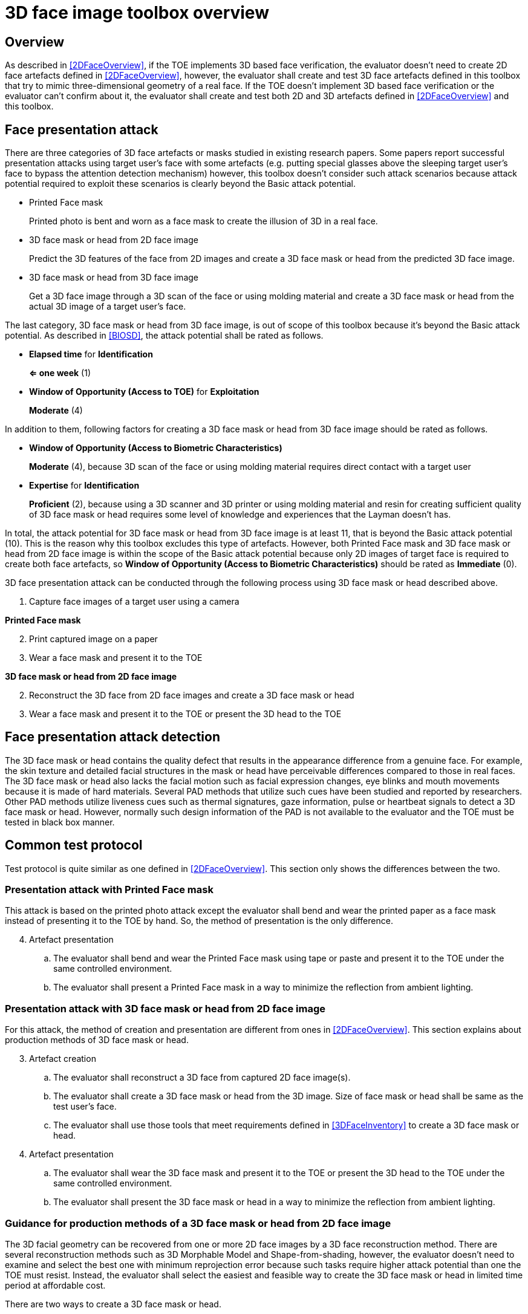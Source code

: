 = 3D face image toolbox overview

== Overview
As described in <<2DFaceOverview>>, if the TOE implements 3D based face verification, the evaluator doesn’t need to create 2D face artefacts defined in <<2DFaceOverview>>, however, the evaluator shall create and test 3D face artefacts defined in this toolbox that try to mimic three-dimensional geometry of a real face. If the TOE doesn’t implement 3D based face verification or the evaluator can’t confirm about it, the evaluator shall create and test both 2D and 3D artefacts defined in <<2DFaceOverview>> and this toolbox.

== Face presentation attack

There are three categories of 3D face artefacts or masks studied in existing research papers. Some papers report successful presentation attacks using target user’s face with some artefacts (e.g. putting special glasses above the sleeping target user’s face to bypass the attention detection mechanism) however, this toolbox doesn’t consider such attack scenarios because attack potential required to exploit these scenarios is clearly beyond the Basic attack potential.

- Printed Face mask
+
Printed photo is bent and worn as a face mask to create the illusion of 3D in a real face.

- 3D face mask or head from 2D face image
+
Predict the 3D features of the face from 2D images and create a 3D face mask or head from the predicted 3D face image.

- 3D face mask or head from 3D face image
+
Get a 3D face image through a 3D scan of the face or using molding material and create a 3D face mask or head from the actual 3D image of a target user’s face.

The last category, 3D face mask or head from 3D face image, is out of scope of this toolbox because it’s beyond the Basic attack potential. As described in <<BIOSD>>, the attack potential shall be rated as follows.

-	*Elapsed time* for *Identification*
+
*⇐ one week* (1)

-	*Window of Opportunity (Access to TOE)* for *Exploitation*
+
*Moderate* (4)

In addition to them, following factors for creating a 3D face mask or head from 3D face image should be rated as follows.

-	*Window of Opportunity (Access to Biometric Characteristics)*
+
*Moderate* (4), because 3D scan of the face or using molding material requires direct contact with a target user

-	*Expertise* for *Identification*
+
*Proficient* (2), because using a 3D scanner and 3D printer or using molding material and resin for creating sufficient quality of 3D face mask or head requires some level of knowledge and experiences that the Layman doesn’t has.

In total, the attack potential for 3D face mask or head from 3D face image is at least 11, that is beyond the Basic attack potential (10). This is the reason why this toolbox excludes this type of artefacts. However, both Printed Face mask and 3D face mask or head 
from 2D face image is within the scope of the Basic attack potential because only 2D images of target face is required to create 
both face artefacts, so *Window of Opportunity (Access to Biometric Characteristics)* should be rated as *Immediate* (0).

3D face presentation attack can be conducted through the following process using 3D face mask or head described above.

. Capture face images of a target user using a camera

*Printed Face mask*

[start=2]
. Print captured image on a paper

. Wear a face mask and present it to the TOE

*3D face mask or head from 2D face image*

[start=2]
. Reconstruct the 3D face from 2D face images and create a 3D face mask or head

. Wear a face mask and present it to the TOE or present the 3D head to the TOE

== Face presentation attack detection
The 3D face mask or head contains the quality defect that results in the appearance difference from a genuine face. For example, the skin texture and detailed facial structures in the mask or head have perceivable differences compared to those in real faces. The 3D face mask or head also lacks the facial motion such as facial expression changes, eye blinks and mouth movements because it is made of hard materials. Several PAD methods that utilize such cues have been studied and reported by researchers. Other PAD methods utilize liveness cues such as thermal signatures, gaze information, pulse or heartbeat signals to detect a 3D face mask or head. However, normally such design information of the PAD is not available to the evaluator and the TOE must be tested in black box manner.

== Common test protocol
Test protocol is quite similar as one defined in <<2DFaceOverview>>. This section only shows the differences between the two.

=== Presentation attack with Printed Face mask
This attack is based on the printed photo attack except the evaluator shall bend and wear the printed paper as a face mask instead of presenting it to the TOE by hand. So, the method of presentation is the only difference.

[start=4]
. Artefact presentation
+
.. The evaluator shall bend and wear the Printed Face mask using tape or paste and present it to the TOE under the same controlled environment.
+
.. The evaluator shall present a Printed Face mask in a way to minimize the reflection from ambient lighting.

=== Presentation attack with 3D face mask or head from 2D face image
For this attack, the method of creation and presentation are different from ones in <<2DFaceOverview>>. This section explains about production methods of 3D face mask or head. 

[start=3]
. Artefact creation
+
.. The evaluator shall reconstruct a 3D face from captured 2D face image(s). 
+
.. The evaluator shall create a 3D face mask or head from the 3D image. Size of face mask or head shall be same as the test user’s face.
+
.. The evaluator shall use those tools that meet requirements defined in <<3DFaceInventory>> to create a 3D face mask or head.

. Artefact presentation
+
.. The evaluator shall wear the 3D face mask and present it to the TOE or present the 3D head to the TOE under the same controlled environment.
+
.. The evaluator shall present the 3D face mask or head in a way to minimize the reflection from ambient lighting.

=== Guidance for production methods of a 3D face mask or head from 2D face image

The 3D facial geometry can be recovered from one or more 2D face images by a 3D face reconstruction method. There are several reconstruction methods such as 3D Morphable Model and Shape-from-shading, however, the evaluator doesn’t need to examine and select the best one with minimum reprojection error because such tasks require higher attack potential than one the TOE must resist. Instead, the evaluator shall select the easiest and feasible way to create the 3D face mask or head in limited time period at affordable cost. 

There are two ways to create a 3D face mask or head.

-	Use reconstruction software and 3D printer
+
The evaluator may use software to reconstruct a 3D face from one or more photos and generate a 3D file for creating 3D mask or head by a 3D printer.

-	Outsource it from a third party
+
Instead of making a 3D head directly, the evaluator can order a company to make a 3D mask or head from one or more photos.

The evaluator shall prepare three test subjects and produce three artefacts from each test subject for the independent testing and use the same artefacts with increasing number of attempts or create additional new artefacts for the penetration testing, as described in <<ToolOverview>>. There may be many 3D face mask or head production methods at the time of testing. The evaluator shall follow the guideline below to create 3D face masks or heads.

-	Timeframe and cost
+
The evaluator shall follow the recommended test period (i.e. one week) to conduct the PAD independent and penetration testing.

-	3D face mask or head production methods 
+
The evaluator should consider covering variety of production methods of 3D face mask or head as much as possible. For example, the evaluator may outsource the 3D face mask or head for one test subject from a third party and create masks or heads for the other two subjects by her/himself with reconstruction software and 3D printer. 

-	Number of photos
+
The evaluator shall only use no more than three photos (i.e. frontal, right and left profile image) to reconstruct a 3D face. 

== Requirements for tools
The requirements for tools for the Printed Face mask are same as ones defined for printed photo attack in <<2DFaceInventory>>. The evaluator shall create normal and high quality printed photos.

Minimum requirements for tools such as materials for 3D mask or head are defined in <<3DFaceInventory>>. If the evaluator outsources it from a third party, the evaluator shall follow instructions from the third party when capturing photos (e.g. lighting condition) and provide only three photos at maximum to them.

== Test items
The evaluator shall create artefacts defined in all test items listed in <<3DFaceList>>. <<ToolOverview>> defines required number of attempts for the independent testing and maximum timeframe for both independent and penetration testing.

== Pass/fail criteria
If Pass/fail criteria is defined in the test items the evaluator shall follow them, otherwise follow criteria defined in <<BIOSD>> and <<ToolOverview>>.

== Useful information 
3D Face Image Toolbox was created based on research papers listed in <<3DFaceREF>>. The evaluator should read them before conducting the PAD testing because they include more detailed information about PAD test methods.

=== Related Documents
[bibliography]
- [#BIOSD]#[BIOSD]# Supporting Document Mandatory Technical Document: Evaluation Activities for collaborative PP-Module for Biometric enrolment and verification - for unlocking the device -, December 20, 2019, Version 0.92 - [BIOSD].
- [#ToolOverview]#[ToolOverview]# Toolbox Overview, TBD.
- [#2DFaceOverview]#[2DFaceOverview]# 2D Face Image Toolbox Overview, TBD.
- [#2DFaceInventory]#[2DFaceInventory]# 2D Face Image Toolbox Inventory, TBD.
- [#2DFaceList]#[2DFaceList]# 2D Face Image Verification List, TBD.
- [#2DFaceREF]#[2DFaceREF]# 2D Face Image References, TBD.
- [#3DFaceOverview]#[3DFaceOverview]# This document
- [#3DFaceInventory]#[3DFaceInventory]# 3D Face Image Toolbox Inventory, TBD.
- [#3DFaceList]#[3DFaceList]# 3D Face Image Verification List, TBD.
- [#3DFaceREF]#[3DFaceREF]# 3D Face Image References, TBD.

